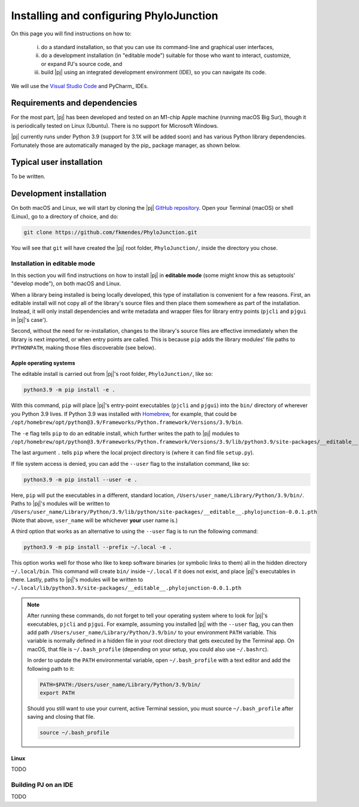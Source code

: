 %%%%%%%%%%%%%%%%%%%%%%%%%%%%%%%%%%%%%%%%
Installing and configuring PhyloJunction
%%%%%%%%%%%%%%%%%%%%%%%%%%%%%%%%%%%%%%%%

On this page you will find instructions on how to:

    (i) do a standard installation, so that you can use its command-line and graphical user interfaces,

    (ii) do a development installation (in "editable mode") suitable for those who want to interact, customize, or expand PJ's source code, and

    (iii) build |pj| using an integrated development environment (IDE), so you can navigate its code.

We will use the `Visual Studio Code <https://code.visualstudio.com/>`_ and PyCharm_ IDEs.

-----------------------------
Requirements and dependencies
-----------------------------

For the most part, |pj| has been developed and tested on an M1-chip Apple machine (running macOS Big Sur), though it is periodically tested on Linux (Ubuntu).
There is no support for Microsoft Windows.

|pj| currently runs under Python 3.9 (support for 3.1X will be added soon) and has various Python library dependencies.
Fortunately those are automatically managed by the pip_ package manager, as shown below.

-------------------------
Typical user installation
-------------------------

To be written.

------------------------
Development installation
------------------------

On both macOS and Linux, we will start by cloning the |pj| `GitHub repository <https://github.com/fkmendes/PhyloJunction>`_.
Open your Terminal (macOS) or shell (Linux), go to a directory of choice, and do:

.. code-block:: bash

    git clone https://github.com/fkmendes/PhyloJunction.git

You will see that ``git`` will have created the |pj| root folder, ``PhyloJunction/``, inside the directory you chose.

Installation in editable mode
=============================

In this section you will find instructions on how to install |pj| in **editable mode** (some might know this as setuptools' "develop mode"), on both macOS and Linux.

When a library being installed is being locally developed, this type of installation is convenient for a few reasons.
First, an editable install will not copy all of the library's source files and then place them somewhere as part of the installation.
Instead, it will only install dependencies and write metadata and wrapper files for library entry points (``pjcli`` and ``pjgui`` in |pj|'s case').

Second, without the need for re-installation, changes to the library's source files are effective immediately when the library is next imported, or when entry points are called.
This is because ``pip`` adds the library modules' file paths to ``PYTHONPATH``, making those files discoverable (see below).

+++++++++++++++++++++++
Apple operating systems
+++++++++++++++++++++++

The editable install is carried out from |pj|'s root folder, ``PhyloJunction/``, like so:

.. code-block:: bash

    python3.9 -m pip install -e .

With this command, ``pip`` will place |pj|'s entry-point executables (``pjcli`` and ``pjgui``) into the ``bin/`` directory of wherever you Python 3.9 lives.
If Python 3.9 was installed with `Homebrew <https://brew.sh/>`_, for example, that could be ``/opt/homebrew/opt/python@3.9/Frameworks/Python.framework/Versions/3.9/bin``.

The ``-e`` flag tells ``pip`` to do an editable install, which further writes the path to |pj| modules to ``/opt/homebrew/opt/python@3.9/Frameworks/Python.framework/Versions/3.9/lib/python3.9/site-packages/__editable__.phylojunction-0.0.1.pth``.

The last argument ``.`` tells ``pip`` where the local project directory is (where it can find file ``setup.py``).

If file system access is denied, you can add the ``--user`` flag to the installation command, like so:

.. code-block:: bash

    python3.9 -m pip install --user -e .

Here, ``pip`` will put the executables in a different, standard location, ``/Users/user_name/Library/Python/3.9/bin/``.
Paths to |pj|'s modules will be written to ``/Users/user_name/Library/Python/3.9/lib/python/site-packages/__editable__.phylojunction-0.0.1.pth``
(Note that above, ``user_name`` will be whichever **your** user name is.)

A third option that works as an alternative to using the ``--user`` flag is to run the following command:

.. code-block:: bash

    python3.9 -m pip install --prefix ~/.local -e .

This option works well for those who like to keep software binaries (or symbolic links to them) all in the hidden directory ``~/.local/bin``.
This command will create ``bin/`` inside ``~/.local`` if it does not exist, and place |pj|'s executables in there.
Lastly, paths to |pj|'s modules will be written to ``~/.local/lib/python3.9/site-packages/__editable__.phylojunction-0.0.1.pth``

.. note::
   After running these commands, do not forget to tell your operating system where to look for |pj|'s executables, ``pjcli`` and ``pjgui``.
   For example, assuming you installed |pj| with the ``--user`` flag, you can then add path ``/Users/user_name/Library/Python/3.9/bin/`` to your environment ``PATH`` variable.
   This variable is normally defined in a hidden file in your root directory that gets executed by the Terminal app.
   On macOS, that file is ``~/.bash_profile`` (depending on your setup, you could also use ``~/.bashrc``).
   
   In order to update the ``PATH`` environmental variable, open ``~/.bash_profile`` with a text editor and add the following path to it:

   .. code-block:: bash
        
        PATH=$PATH:/Users/user_name/Library/Python/3.9/bin/
        export PATH

   Should you still want to use your current, active Terminal session, you must source ``~/.bash_profile`` after saving and closing that file.
   
   .. code-block:: bash

        source ~/.bash_profile

+++++
Linux
+++++

TODO

Building PJ on an IDE 
=====================

TODO